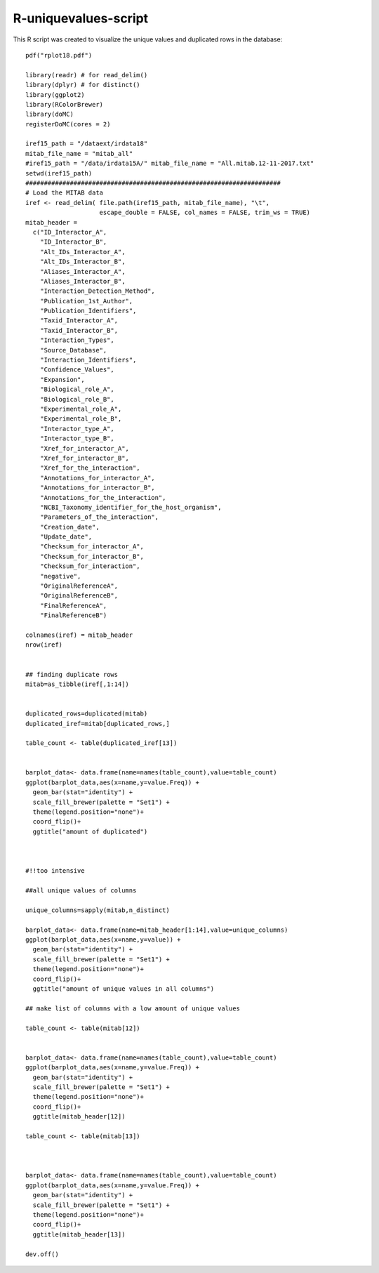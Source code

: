 R-uniquevalues-script
=====================

This R script was created to visualize the unique values and duplicated rows in the database::


	pdf("rplot18.pdf")

	library(readr) # for read_delim() 
	library(dplyr) # for distinct()
	library(ggplot2)
	library(RColorBrewer)
	library(doMC)
	registerDoMC(cores = 2)

	iref15_path = "/dataext/irdata18" 
	mitab_file_name = "mitab_all"
	#iref15_path = "/data/irdata15A/" mitab_file_name = "All.mitab.12-11-2017.txt"
	setwd(iref15_path)
	#####################################################################
	# Load the MITAB data
	iref <- read_delim( file.path(iref15_path, mitab_file_name), "\t",
	                    escape_double = FALSE, col_names = FALSE, trim_ws = TRUE) 
	mitab_header = 
	  c("ID_Interactor_A",
	    "ID_Interactor_B",
	    "Alt_IDs_Interactor_A",
	    "Alt_IDs_Interactor_B",
	    "Aliases_Interactor_A",
	    "Aliases_Interactor_B",
	    "Interaction_Detection_Method",
	    "Publication_1st_Author",
	    "Publication_Identifiers",
	    "Taxid_Interactor_A",
	    "Taxid_Interactor_B",
	    "Interaction_Types",
	    "Source_Database",
	    "Interaction_Identifiers",
	    "Confidence_Values",
	    "Expansion",
	    "Biological_role_A",
	    "Biological_role_B",
	    "Experimental_role_A",
	    "Experimental_role_B",
	    "Interactor_type_A",
	    "Interactor_type_B",
	    "Xref_for_interactor_A",
	    "Xref_for_interactor_B",
	    "Xref_for_the_interaction",
	    "Annotations_for_interactor_A",
	    "Annotations_for_interactor_B",
	    "Annotations_for_the_interaction",
	    "NCBI_Taxonomy_identifier_for_the_host_organism",
	    "Parameters_of_the_interaction",
	    "Creation_date",
	    "Update_date",
	    "Checksum_for_interactor_A",
	    "Checksum_for_interactor_B",
	    "Checksum_for_interaction",
	    "negative",
	    "OriginalReferenceA",
	    "OriginalReferenceB",
	    "FinalReferenceA",
	    "FinalReferenceB") 

	colnames(iref) = mitab_header
	nrow(iref)


	## finding duplicate rows
	mitab=as_tibble(iref[,1:14])


	duplicated_rows=duplicated(mitab)
	duplicated_iref=mitab[duplicated_rows,]

	table_count <- table(duplicated_iref[13])


	barplot_data<- data.frame(name=names(table_count),value=table_count)
	ggplot(barplot_data,aes(x=name,y=value.Freq)) + 
	  geom_bar(stat="identity") +
	  scale_fill_brewer(palette = "Set1") +
	  theme(legend.position="none")+
	  coord_flip()+
	  ggtitle("amount of duplicated")



	#!!too intensive

	##all unique values of columns

	unique_columns=sapply(mitab,n_distinct)

	barplot_data<- data.frame(name=mitab_header[1:14],value=unique_columns)
	ggplot(barplot_data,aes(x=name,y=value)) + 
	  geom_bar(stat="identity") +
	  scale_fill_brewer(palette = "Set1") +
	  theme(legend.position="none")+
	  coord_flip()+
	  ggtitle("amount of unique values in all columns")

	## make list of columns with a low amount of unique values

	table_count <- table(mitab[12])


	barplot_data<- data.frame(name=names(table_count),value=table_count)
	ggplot(barplot_data,aes(x=name,y=value.Freq)) + 
	  geom_bar(stat="identity") +
	  scale_fill_brewer(palette = "Set1") +
	  theme(legend.position="none")+
	  coord_flip()+
	  ggtitle(mitab_header[12])

	table_count <- table(mitab[13])



	barplot_data<- data.frame(name=names(table_count),value=table_count)
	ggplot(barplot_data,aes(x=name,y=value.Freq)) + 
	  geom_bar(stat="identity") +
	  scale_fill_brewer(palette = "Set1") +
	  theme(legend.position="none")+
	  coord_flip()+
	  ggtitle(mitab_header[13])

	dev.off()
	  
